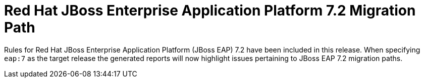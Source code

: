[id='eap72_rules_{context}']
= Red Hat JBoss Enterprise Application Platform 7.2 Migration Path

Rules for Red Hat JBoss Enterprise Application Platform (JBoss EAP) 7.2 
have been included in this release. When specifying `eap:7` as the target 
release the generated reports will now highlight issues pertaining to JBoss
EAP 7.2 migration paths.
